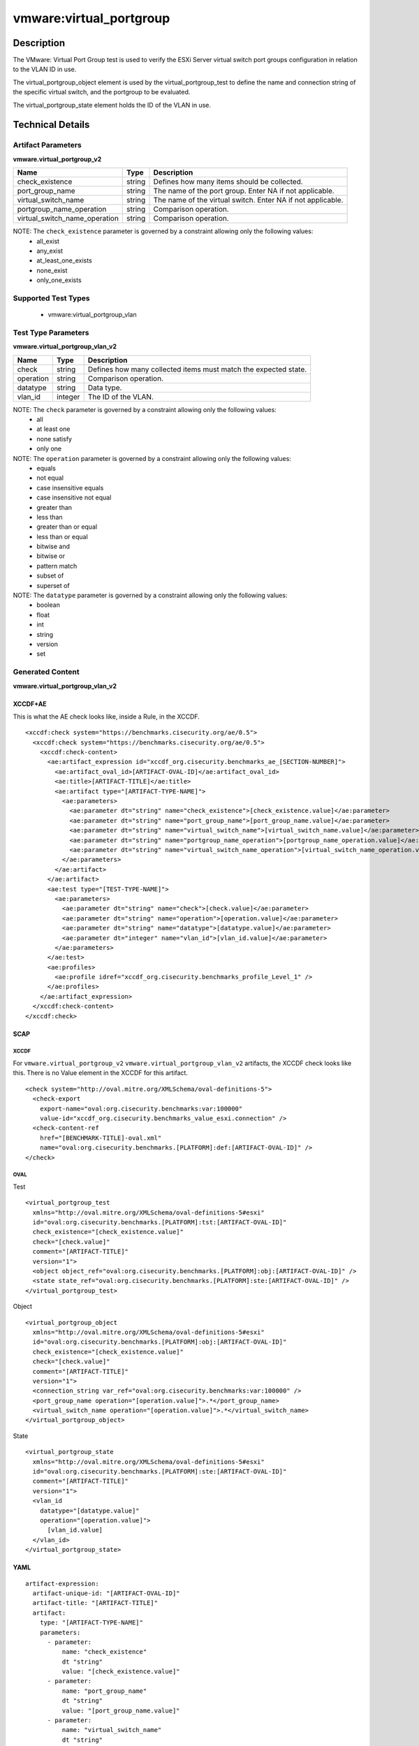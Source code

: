 vmware:virtual_portgroup
========================

Description
-----------

The VMware: Virtual Port Group test is used to verify the ESXi Server virtual switch port groups configuration in relation to the VLAN ID in use. 

The virtual_portgroup_object element is used by the virtual_portgroup_test to define the name and connection string of the specific virtual switch, and the portgroup to be evaluated.

The virtual_portgroup_state element holds the ID of the VLAN in use.

Technical Details
-----------------

Artifact Parameters
~~~~~~~~~~~~~~~~~~~

**vmware.virtual_portgroup_v2**

+-------------------------------+---------+----------------------------------+
| Name                          | Type    | Description                      |
+===============================+=========+==================================+
| check_existence               | string  | Defines how many items should be |
|                               |         | collected.                       |
+-------------------------------+---------+----------------------------------+
| port_group_name               | string  | The name of the port group.      |
|                               |         | Enter NA if not applicable.      |
+-------------------------------+---------+----------------------------------+
| virtual_switch_name           | string  | The name of the virtual switch.  |
|                               |         | Enter NA if not applicable.      |
+-------------------------------+---------+----------------------------------+
| portgroup_name_operation      | string  | Comparison operation.            |
+-------------------------------+---------+----------------------------------+
| virtual_switch_name_operation | string  | Comparison operation.            |
+-------------------------------+---------+----------------------------------+

NOTE: The ``check_existence`` parameter is governed by a constraint allowing only the following values:
  - all_exist
  - any_exist
  - at_least_one_exists
  - none_exist
  - only_one_exists

Supported Test Types
~~~~~~~~~~~~~~~~~~~~

  - vmware:virtual_portgroup_vlan

Test Type Parameters
~~~~~~~~~~~~~~~~~~~~

**vmware.virtual_portgroup_vlan_v2**

+-------------------------------+---------+----------------------------------+
| Name                          | Type    | Description                      |
+===============================+=========+==================================+
| check                         | string  | Defines how many collected items |
|                               |         | must match the expected state.   |
+-------------------------------+---------+----------------------------------+
| operation                     | string  | Comparison operation.            |
+-------------------------------+---------+----------------------------------+
| datatype                      | string  | Data type.                       |
+-------------------------------+---------+----------------------------------+
| vlan_id                       | integer | The ID of the VLAN.              |
+-------------------------------+---------+----------------------------------+

NOTE: The ``check`` parameter is governed by a constraint allowing only the following values:
  - all
  - at least one
  - none satisfy
  - only one

NOTE: The ``operation`` parameter is governed by a constraint allowing only the following values:
  - equals
  - not equal
  - case insensitive equals
  - case insensitive not equal
  - greater than
  - less than
  - greater than or equal
  - less than or equal
  - bitwise and
  - bitwise or
  - pattern match
  - subset of
  - superset of

NOTE: The ``datatype`` parameter is governed by a constraint allowing only the following values:
  - boolean
  - float
  - int
  - string
  - version
  - set

Generated Content
~~~~~~~~~~~~~~~~~

**vmware.virtual_portgroup_vlan_v2**

XCCDF+AE
^^^^^^^^

This is what the AE check looks like, inside a Rule, in the XCCDF.

::

  <xccdf:check system="https://benchmarks.cisecurity.org/ae/0.5">
    <xccdf:check system="https://benchmarks.cisecurity.org/ae/0.5">
      <xccdf:check-content>
        <ae:artifact_expression id="xccdf_org.cisecurity.benchmarks_ae_[SECTION-NUMBER]">
          <ae:artifact_oval_id>[ARTIFACT-OVAL-ID]</ae:artifact_oval_id>
          <ae:title>[ARTIFACT-TITLE]</ae:title>
          <ae:artifact type="[ARTIFACT-TYPE-NAME]">
            <ae:parameters>
              <ae:parameter dt="string" name="check_existence">[check_existence.value]</ae:parameter>
              <ae:parameter dt="string" name="port_group_name">[port_group_name.value]</ae:parameter>
              <ae:parameter dt="string" name="virtual_switch_name">[virtual_switch_name.value]</ae:parameter>
              <ae:parameter dt="string" name="portgroup_name_operation">[portgroup_name_operation.value]</ae:parameter>
              <ae:parameter dt="string" name="virtual_switch_name_operation">[virtual_switch_name_operation.value]</ae:parameter>
            </ae:parameters>
          </ae:artifact>
        </ae:artifact>
        <ae:test type="[TEST-TYPE-NAME]">
          <ae:parameters>
            <ae:parameter dt="string" name="check">[check.value]</ae:parameter>
            <ae:parameter dt="string" name="operation">[operation.value]</ae:parameter>
            <ae:parameter dt="string" name="datatype">[datatype.value]</ae:parameter>
            <ae:parameter dt="integer" name="vlan_id">[vlan_id.value]</ae:parameter>
          </ae:parameters>
        </ae:test>
        <ae:profiles>
          <ae:profile idref="xccdf_org.cisecurity.benchmarks_profile_Level_1" />
        </ae:profiles>
      </ae:artifact_expression>
    </xccdf:check-content>
  </xccdf:check>

SCAP
^^^^

XCCDF
'''''

For ``vmware.virtual_portgroup_v2`` ``vmware.virtual_portgroup_vlan_v2`` artifacts, the XCCDF check looks like this. There is no Value element in the XCCDF for this artifact.

::

  <check system="http://oval.mitre.org/XMLSchema/oval-definitions-5">
    <check-export 
      export-name="oval:org.cisecurity.benchmarks:var:100000"
      value-id="xccdf_org.cisecurity.benchmarks_value_esxi.connection" />
    <check-content-ref 
      href="[BENCHMARK-TITLE]-oval.xml"
      name="oval:org.cisecurity.benchmarks.[PLATFORM]:def:[ARTIFACT-OVAL-ID]" />
  </check>

OVAL
''''

Test

::

  <virtual_portgroup_test 
    xmlns="http://oval.mitre.org/XMLSchema/oval-definitions-5#esxi"
    id="oval:org.cisecurity.benchmarks.[PLATFORM]:tst:[ARTIFACT-OVAL-ID]"
    check_existence="[check_existence.value]"
    check="[check.value]"
    comment="[ARTIFACT-TITLE]"
    version="1">
    <object object_ref="oval:org.cisecurity.benchmarks.[PLATFORM]:obj:[ARTIFACT-OVAL-ID]" />
    <state state_ref="oval:org.cisecurity.benchmarks.[PLATFORM]:ste:[ARTIFACT-OVAL-ID]" />
  </virtual_portgroup_test>

Object

::

  <virtual_portgroup_object 
    xmlns="http://oval.mitre.org/XMLSchema/oval-definitions-5#esxi"
    id="oval:org.cisecurity.benchmarks.[PLATFORM]:obj:[ARTIFACT-OVAL-ID]"
    check_existence="[check_existence.value]"
    check="[check.value]"
    comment="[ARTIFACT-TITLE]"
    version="1">
    <connection_string var_ref="oval:org.cisecurity.benchmarks:var:100000" />
    <port_group_name operation="[operation.value]">.*</port_group_name>
    <virtual_switch_name operation="[operation.value]">.*</virtual_switch_name>
  </virtual_portgroup_object>   

State

::

  <virtual_portgroup_state 
    xmlns="http://oval.mitre.org/XMLSchema/oval-definitions-5#esxi"
    id="oval:org.cisecurity.benchmarks.[PLATFORM]:ste:[ARTIFACT-OVAL-ID]"
    comment="[ARTIFACT-TITLE]"
    version="1">
    <vlan_id 
      datatype="[datatype.value]"
      operation="[operation.value]">
        [vlan_id.value]
    </vlan_id>
  </virtual_portgroup_state>  

YAML
^^^^

::

  artifact-expression:
    artifact-unique-id: "[ARTIFACT-OVAL-ID]"
    artifact-title: "[ARTIFACT-TITLE]"
    artifact:
      type: "[ARTIFACT-TYPE-NAME]"
      parameters:
        - parameter: 
            name: "check_existence"
            dt "string"
            value: "[check_existence.value]"
        - parameter: 
            name: "port_group_name"
            dt "string"
            value: "[port_group_name.value]"
        - parameter: 
            name: "virtual_switch_name"
            dt "string"
            value: "[virtual_switch_name.value]"
        - parameter: 
            name: "portgroup_name_operation"
            dt "string"
            value: "[portgroup_name_operation.value]"
        - parameter: 
            name: "virtual_switch_name_operation"
            dt "string"
            value: "[virtual_switch_name_operation.value]"
    test:
      type: "[TEST-TYPE-NAME]"
      parameters:
        - parameter: 
            name: "check"
            dt "string"
            value: "[check.value]"
        - parameter:
            name: "operation"
            dt "string"
            value: "[operation.value]"
        - parameter: 
            name: "datatype"
            dt "string"
            value: "[datatype.value]"
        - parameter: 
            name: "vlan_id"
            dt "integer"
            value: "[vlan_id.value]"

JSON
^^^^

::

  {
    "artifact-expression": {
      "artifact-unique-id": "[ARTIFACT-OVAL-ID]",
      "artifact-title": "[ARTIFACT-TITLE]",
      "artifact": {
        "type": "[ARTIFACT-TYPE-NAME]",
        "parameters": [
          {
            "parameter": {
              "name": "check_existence",
              "dt": "string",
              "value": "[check_existence.value]"
            }
          },
          {
            "parameter": {
              "name": "port_group_name",
              "dt": "string",
              "value": "[port_group_name.value]"
            }
          },
          {
            "parameter": {
              "name": "virtual_switch_name",
              "dt": "string",
              "value": "[virtual_switch_name.value]"
            }
          },
          {
            "parameter": {
              "name": "portgroup_name_operation",
              "dt": "string",
              "value": "[portgroup_name_operation.value]"
            }
          },
          {
            "parameter": {
              "name": "virtual_switch_name_operation",
              "dt": "string",
              "value": "[virtual_switch_name_operation.value]"
            }
          }
        ]
      },
      "test": {
        "type": "[TEST-TYPE-NAME]",
        "parameters": [
          {
            "parameter": {
              "name": "check",
              "dt": "string",
              "value": "[check.value]"
            }
          },
          {
            "parameter": {
              "name": "operation",
              "dt": "string",
              "value": "[operation.value]"
            }
          },
          {
            "parameter": {
              "name": "datetype",
              "dt": "string",
              "value": "[datatype.value]"
            }
          },
          {
            "parameter": {
              "name": "vlan_id",
              "dt": "integer",
              "value": "[vlan_id.value]"
            }
          }
        ]
      }
    }
  }
